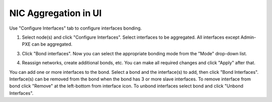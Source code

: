 NIC Aggregation in UI
---------------------

Use "Configure Interfaces" tab to configure interfaces bonding.

1. Select node(s) and click "Configure Interfaces".
   Select interfaces to be aggregated. All interfaces except Admin-PXE can be aggregated.

.. image:: /_images/bonding-setup-in-ui-2.*
  :width: 45%
  :align: center

3. Click "Bond interfaces". Now you can select the appropriate bonding mode from the "Mode" drop-down list.

.. image:: /_images/bonding-setup-in-ui-3.*
  :width: 45%
  :align: center

4. Reassign networks, create additional bonds, etc. You can make all required changes and
   click "Apply" after that.

.. image:: /_images/bonding-setup-in-ui-45.*
  :width: 90%
  :align: center

You can add one or more interfaces to the bond. Select a bond and the interface(s) to add,
then click "Bond Interfaces". Interface(s) can be removed from the bond when the bond has
3 or more slave interfaces. To remove interface from bond click "Remove"
at the left-bottom from interface icon. To unbond interfaces select bond and click "Unbond Interfaces".

